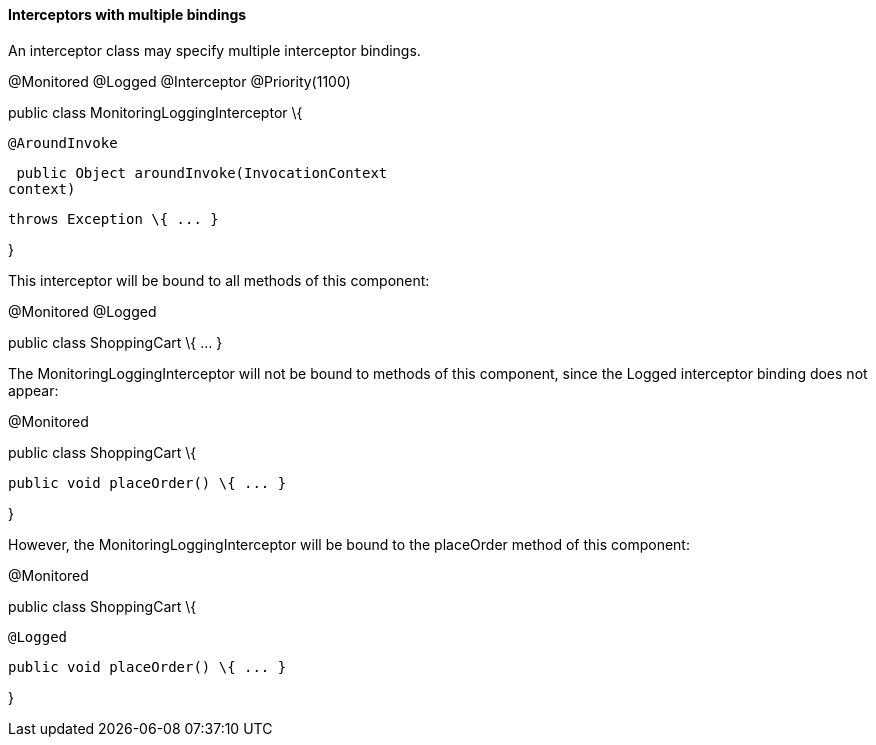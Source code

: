 ////
*******************************************************************
* Copyright (c) 2019 Eclipse Foundation
*
* This specification document is made available under the terms
* of the Eclipse Foundation Specification License v1.0, which is
* available at https://www.eclipse.org/legal/efsl.php.
*******************************************************************
////

[[interceptors_with_multiple_bindings]]
==== Interceptors with multiple bindings

An interceptor class may specify multiple
interceptor bindings.

@Monitored @Logged @Interceptor
@Priority(1100)

public class MonitoringLoggingInterceptor \{

 @AroundInvoke

 public Object aroundInvoke(InvocationContext
context)

 throws Exception \{ ... }



}

This interceptor will be bound to all methods
of this component:

@Monitored @Logged

public class ShoppingCart \{ ... }

The MonitoringLoggingInterceptor will not be
bound to methods of this component, since the Logged interceptor binding
does not appear:

@Monitored

public class ShoppingCart \{



 public void placeOrder() \{ ... }



}

However, the MonitoringLoggingInterceptor
will be bound to the placeOrder method of this component:

@Monitored

public class ShoppingCart \{



 @Logged

 public void placeOrder() \{ ... }



}

